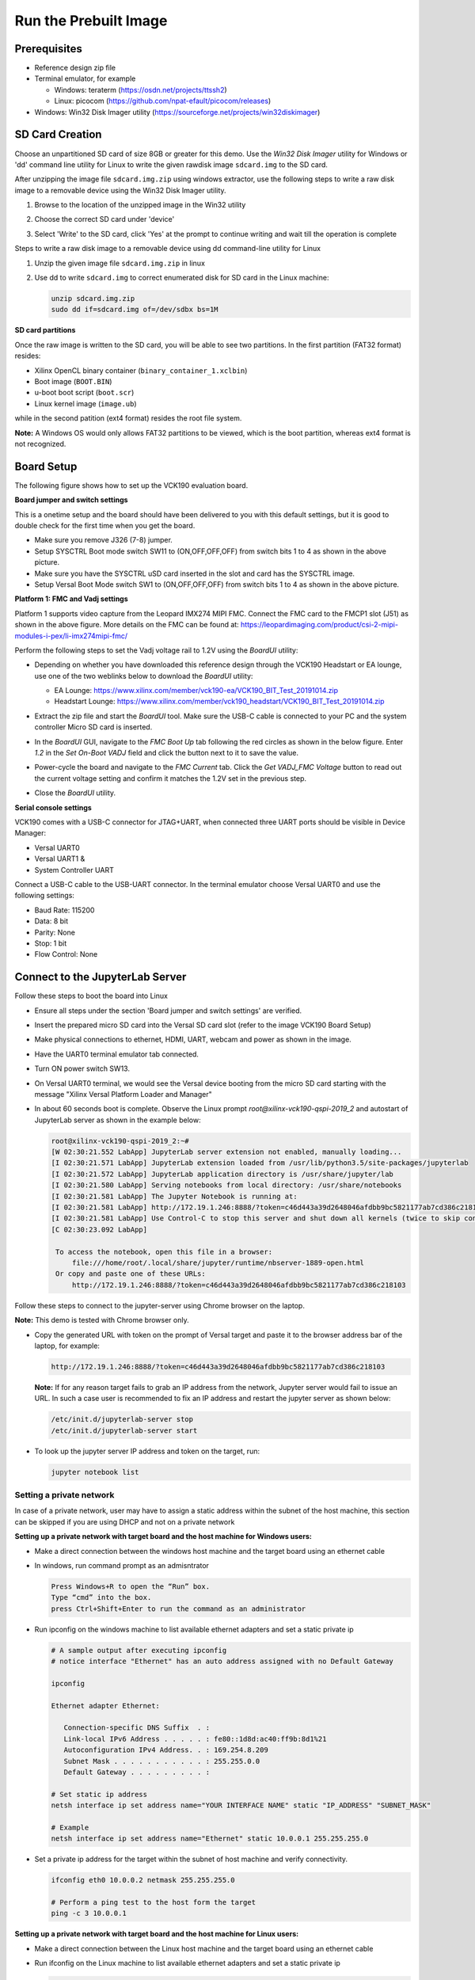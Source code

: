 Run the Prebuilt Image
======================

Prerequisites
-------------

* Reference design zip file

* Terminal emulator, for example

  * Windows: teraterm (https://osdn.net/projects/ttssh2)

  * Linux: picocom (https://github.com/npat-efault/picocom/releases)

* Windows: Win32 Disk Imager utility (https://sourceforge.net/projects/win32diskimager)

SD Card Creation
----------------

Choose an unpartitioned SD card of size 8GB or greater for this demo. Use the
*Win32 Disk Imager* utility for Windows or 'dd' command line utility for Linux
to write the given rawdisk image ``sdcard.img`` to the SD card.

After unzipping the image file ``sdcard.img.zip`` using windows extractor, use
the following steps to write a raw disk image to a removable device using the
Win32 Disk Imager utility.

#. Browse to the location of the unzipped image in the Win32 utility

#. Choose the correct SD card under 'device'

#. Select 'Write' to the SD card, click 'Yes' at the prompt to continue writing
   and wait till the operation is complete

   .. image:: images/win32.png
      :width: 800px
      :alt: Win32 Image

Steps to write a raw disk image to a removable device using dd command-line
utility for Linux

#. Unzip the given image file ``sdcard.img.zip`` in linux

#. Use dd to write ``sdcard.img`` to correct enumerated disk for SD card in the
   Linux machine:

   .. code-block:: bash

      unzip sdcard.img.zip
      sudo dd if=sdcard.img of=/dev/sdbx bs=1M

**SD card partitions**

Once the raw image is written to the SD card, you will be able to see two
partitions. In the first partition (FAT32 format) resides:

* Xilinx OpenCL binary container (``binary_container_1.xclbin``)
* Boot image (``BOOT.BIN``)
* u-boot boot script (``boot.scr``)
* Linux kernel image (``image.ub``)

while in the second patition (ext4 format) resides the root file system.

**Note:** A Windows OS would only allows FAT32 partitions to be viewed, which is
the boot partition, whereas ext4 format is not recognized.

Board Setup
-----------

The following figure shows how to set up the VCK190 evaluation board.

.. image:: images/vck190-setup.jpg
   :width: 900px
   :alt: VCK190 Board Setup

**Board jumper and switch settings**

This is a onetime setup and the board should have been delivered to you with
this default settings, but it is good to double check for the first time when
you get the board.

* Make sure you remove J326 (7-8) jumper.

* Setup SYSCTRL Boot mode switch SW11 to (ON,OFF,OFF,OFF) from switch bits
  1 to 4 as shown in the above picture.

* Make sure you have the SYSCTRL uSD card inserted in the slot and card has the
  SYSCTRL image.

* Setup Versal Boot Mode switch SW1 to (ON,OFF,OFF,OFF) from switch bits 1 to 4
  as shown in the above picture.

**Platform 1: FMC and Vadj settings**

Platform 1 supports video capture from the Leopard IMX274 MIPI FMC. Connect the
FMC card to the FMCP1 slot (J51) as shown in the above figure. More details on
the FMC can be found at:
https://leopardimaging.com/product/csi-2-mipi-modules-i-pex/li-imx274mipi-fmc/

Perform the following steps to set the Vadj voltage rail to 1.2V using the
*BoardUI* utility:

* Depending on whether you have downloaded this reference design through the
  VCK190 Headstart or EA lounge, use one of the two weblinks below to download
  the *BoardUI* utility:

  * EA Lounge: https://www.xilinx.com/member/vck190-ea/VCK190_BIT_Test_20191014.zip

  * Headstart Lounge: https://www.xilinx.com/member/vck190_headstart/VCK190_BIT_Test_20191014.zip

* Extract the zip file and start the *BoardUI* tool. Make sure the USB-C
  cable is connected to your PC and the system controller Micro SD card is
  inserted.

* In the *BoardUI* GUI, navigate to the *FMC Boot Up* tab following the red
  circles as shown in the below figure. Enter *1.2* in the *Set On-Boot VADJ*
  field and click the button next to it to save the value.

  .. image:: images/boardui.jpg
     :width: 900px
     :alt: BoardUI Utility

* Power-cycle the board and navigate to the *FMC Current* tab. Click the
  *Get VADJ_FMC Voltage* button to read out the current voltage setting and
  confirm it matches the 1.2V set in the previous step.

* Close the *BoardUI* utility.

**Serial console settings**

VCK190 comes with a USB-C connector for JTAG+UART, when connected three UART
ports should be visible in Device Manager:

* Versal UART0

* Versal UART1 &

* System Controller UART

Connect a USB-C cable to the USB-UART connector. In the terminal emulator choose
Versal UART0 and use the following settings:

* Baud Rate: 115200

* Data: 8 bit

* Parity: None

* Stop: 1 bit

* Flow Control: None

Connect to the JupyterLab Server
--------------------------------

Follow these steps to boot the board into Linux

* Ensure all steps under the section 'Board jumper and switch settings' are
  verified.

* Insert the prepared micro SD card into the Versal SD card slot (refer to the
  image VCK190 Board Setup)

* Make physical connections to ethernet, HDMI, UART, webcam and power as shown
  in the image.

* Have the UART0 terminal emulator tab connected.

* Turn ON power switch SW13.

* On Versal UART0 terminal, we would see the Versal device booting from the
  micro SD card starting with the message
  "Xilinx Versal Platform Loader and Manager"

* In about 60 seconds boot is complete. Observe the Linux prompt
  *root@xilinx-vck190-qspi-2019_2* and autostart of JupyterLab server as shown
  in the example below:

  .. code-block:: bash

     root@xilinx-vck190-qspi-2019_2:~#
     [W 02:30:21.552 LabApp] JupyterLab server extension not enabled, manually loading...
     [I 02:30:21.571 LabApp] JupyterLab extension loaded from /usr/lib/python3.5/site-packages/jupyterlab
     [I 02:30:21.572 LabApp] JupyterLab application directory is /usr/share/jupyter/lab
     [I 02:30:21.580 LabApp] Serving notebooks from local directory: /usr/share/notebooks
     [I 02:30:21.581 LabApp] The Jupyter Notebook is running at:
     [I 02:30:21.581 LabApp] http://172.19.1.246:8888/?token=c46d443a39d2648046afdbb9bc5821177ab7cd386c218103
     [I 02:30:21.581 LabApp] Use Control-C to stop this server and shut down all kernels (twice to skip confirmation).
     [C 02:30:23.092 LabApp]

      To access the notebook, open this file in a browser:
          file:///home/root/.local/share/jupyter/runtime/nbserver-1889-open.html
      Or copy and paste one of these URLs:
          http://172.19.1.246:8888/?token=c46d443a39d2648046afdbb9bc5821177ab7cd386c218103

Follow these steps to connect to the jupyter-server using Chrome browser on the
laptop.

**Note:** This demo is tested with Chrome browser only.

* Copy the generated URL with token on the prompt of Versal target and paste it
  to the browser address bar of the laptop, for example:

  .. code-block:: bash

      http://172.19.1.246:8888/?token=c46d443a39d2648046afdbb9bc5821177ab7cd386c218103

  **Note:** If for any reason target fails to grab an IP address from the
  network, Jupyter server would fail to issue an URL. In such a case user is
  recommended to fix an IP address and restart the jupyter server as shown
  below:

  .. code-block:: bash

     /etc/init.d/jupyterlab-server stop
     /etc/init.d/jupyterlab-server start

* To look up the jupyter server IP address and token on the target, run:

  .. code-block:: bash

     jupyter notebook list

Setting a private network
^^^^^^^^^^^^^^^^^^^^^^^^^
In case of a private network, user may have to assign a static address within
the subnet of the host machine, this section can be skipped if you are using
DHCP and not on a private network

**Setting up a private network with target board and the host machine for
Windows users:**

* Make a direct connection between the windows host machine and the target
  board using an ethernet cable

* In windows, run command prompt as an admisntrator

  .. code-block:: bash

     Press Windows+R to open the “Run” box.
     Type “cmd” into the box.
     press Ctrl+Shift+Enter to run the command as an administrator

* Run ipconfig on the windows machine to list available ethernet adapters and
  set a static private ip

  .. code-block:: bash

     # A sample output after executing ipconfig
     # notice interface "Ethernet" has an auto address assigned with no Default Gateway

     ipconfig

     Ethernet adapter Ethernet:

        Connection-specific DNS Suffix  . :
        Link-local IPv6 Address . . . . . : fe80::1d8d:ac40:ff9b:8d1%21
        Autoconfiguration IPv4 Address. . : 169.254.8.209
        Subnet Mask . . . . . . . . . . . : 255.255.0.0
        Default Gateway . . . . . . . . . :

     # Set static ip address
     netsh interface ip set address name="YOUR INTERFACE NAME" static "IP_ADDRESS" "SUBNET_MASK"

     # Example
     netsh interface ip set address name="Ethernet" static 10.0.0.1 255.255.255.0

* Set a private ip address for the target within the subnet of host machine and
  verify connectivity.

  .. code-block:: bash

     ifconfig eth0 10.0.0.2 netmask 255.255.255.0

     # Perform a ping test to the host form the target
     ping -c 3 10.0.0.1

**Setting up a private network with target board and the host machine for Linux
users:**

* Make a direct connection between the Linux host machine and the target board
  using an ethernet cable

* Run ifconfig on the Linux machine to list available ethernet adapters and set
  a static private ip

  .. code-block:: bash

     # Example to set an ip 10.0.0.1 to ethernet interface enp2s0:
     sudo ifconfig enp2s0 10.0.0.1 netmask 255.255.255.0

* Set a private ip address for the target within the subnet of host machine and
  verify connectivity.

  .. code-block:: bash

     ifconfig eth0 10.0.0.2 netmask 255.255.255.0

     # Perform a ping test to the host form the target
     ping -c 3 10.0.0.1


Run the Jupyter Notebooks
-------------------------

This TRD includes the following jupyter notebooks:

#. **base-trd-nb1.ipynb**: Demonstrates videoplayback of a file source in rootfs
   of the target to the Jupyter notebook using the GStreamer multimedia
   framework.

#. **base-trd-nb2.ipynb**: Demonstrates streaming video from a v4l2 device on
   the target to the Jupyter notebook using the GStreamer multimedia framework

#. **base-trd-nb3.ipynb**: Demonstrates streaming video from a v4l2 device on
   the target to a HDMI monitor using the GStreamer multimedia framework.

#. **base-trd-nb4.ipynb**: Demonstrates two simultaneous streaming pipelines,
   one from file source and another from a v4l2 device onto two individual
   planes of a HDMI monitor using the GStreamer multimedia framework.

#. **base-trd-nb5.ipynb**: Demonstrates the 2D filter accelerator kernels, both
   the PL and the AIE versions, inserted into the video pipeline of notebook 2.

#. **base-trd-nb6.ipynb**: Demonstrates using both 2D filter accelerator kernels
   in a time-multiplexed fashion in a multi-branch pipeline.

#. **base-trd-apm.ipynb**: Demonstrates how to plot the memory bandwidth while
   a video pipeline is running using the libxapm library with python bindings.

To run the notebooks, follow the below steps:

#. On the left pane of the browser, 4 notebooks are available under the folder
   Base TRD.

#. Double click to open the notebook

#. Select 'Kernel' → 'Restart Kernel and Run All Cells' from the top menu bar to
   run the demo. Scroll down to the end of the notebook to see the video output.

#. Click the rectangular icon to interrupt the kernel and stop the video stream.

#. Select 'Kernel' → 'Shutdown Kernel' → close the notebook tab and move to the
   next notebook.

   .. image:: images/jnbh.png
      :width: 1000px
      :alt: Jupyter_nb_home
